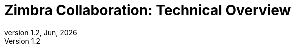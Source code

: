 :document-title: Zimbra Collaboration
:description: Technical Overview
:product: Zimbra
:product-abbrev: ZCS
= {document-title}: {description}
:toc: macro
:toc-title: Table of Contents
:toclevels: 2
:icons: font
:reproducible:
:source-highlighter: highlight.js
:listing-caption: Listing
:showlinks:
:experimental:
:product-version: 9.0
:product-release-date: Sep, 2020
:copyright-year: 2021
:revnumber: 1.2
:revdate: Jun, {localyear}
:experimental:
:doctype: book
:encoding: utf-8
:lang: en
:sectnums:
:toc:
:toc-title: Contents
:icons: font
:icon-set: fa
:chapter-label:
:stylesdir: ./styles
:tip-caption: pass:[&#128161;]